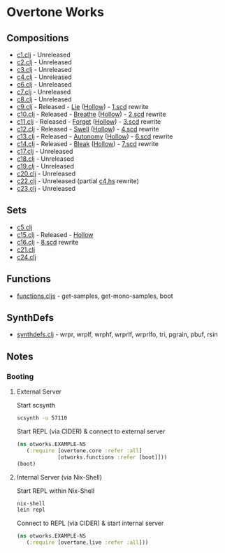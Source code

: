 * Overtone Works
** Compositions 
  - [[https://github.com/paullucas/overtone-works/blob/master/src/otworks/c1.clj][c1.clj]]  - Unreleased
  - [[https://github.com/paullucas/overtone-works/blob/master/src/otworks/c2.clj][c2.clj]]  - Unreleased
  - [[https://github.com/paullucas/overtone-works/blob/master/src/otworks/c3.clj][c3.clj]]  - Unreleased
  - [[https://github.com/paullucas/overtone-works/blob/master/src/otworks/c4.clj][c4.clj]]  - Unreleased
  - [[https://github.com/paullucas/overtone-works/blob/master/src/otworks/c6.clj][c6.clj]]  - Unreleased
  - [[https://github.com/paullucas/overtone-works/blob/master/src/otworks/c7.clj][c7.clj]]  - Unreleased
  - [[https://github.com/paullucas/overtone-works/blob/master/src/otworks/c8.clj][c8.clj]]  - Unreleased
  - [[https://github.com/paullucas/overtone-works/blob/master/src/otworks/c9.clj][c9.clj]]  - Released   - [[https://paullucas.bandcamp.com/track/lie][Lie]] ([[https://paullucas.bandcamp.com/album/hollow][Hollow]])      - [[https://github.com/paullucas/supercollider-works/blob/master/synthdef/1.scd][1.scd]] rewrite
  - [[https://github.com/paullucas/overtone-works/blob/master/src/otworks/c10.clj][c10.clj]] - Released   - [[https://paullucas.bandcamp.com/track/breathe][Breathe]] ([[https://paullucas.bandcamp.com/album/hollow][Hollow]])  - [[https://github.com/paullucas/supercollider-works/blob/master/synthdef/2.scd][2.scd]] rewrite
  - [[https://github.com/paullucas/overtone-works/blob/master/src/otworks/c11.clj][c11.clj]] - Released   - [[https://paullucas.bandcamp.com/track/forget][Forget]] ([[https://paullucas.bandcamp.com/album/hollow][Hollow]])   - [[https://github.com/paullucas/supercollider-works/blob/master/synthdef/3.scd][3.scd]] rewrite
  - [[https://github.com/paullucas/overtone-works/blob/master/src/otworks/c12.clj][c12.clj]] - Released   - [[https://paullucas.bandcamp.com/track/swell][Swell]] ([[https://paullucas.bandcamp.com/album/hollow][Hollow]])    - [[https://github.com/paullucas/supercollider-works/blob/master/synthdef/4.scd][4.scd]] rewrite
  - [[https://github.com/paullucas/overtone-works/blob/master/src/otworks/c13.clj][c13.clj]] - Released   - [[https://paullucas.bandcamp.com/track/autonomy][Autonomy]] ([[https://paullucas.bandcamp.com/album/hollow][Hollow]]) - [[https://github.com/paullucas/supercollider-works/blob/master/synthdef/6.scd][6.scd]] rewrite
  - [[https://github.com/paullucas/overtone-works/blob/master/src/otworks/c14.clj][c14.clj]] - Released   - [[https://paullucas.bandcamp.com/track/bleak][Bleak]] ([[https://paullucas.bandcamp.com/album/hollow][Hollow]])    - [[https://github.com/paullucas/supercollider-works/blob/master/synthdef/7.scd][7.scd]] rewrite
  - [[https://github.com/paullucas/overtone-works/blob/master/src/otworks/c17.clj][c17.clj]] - Unreleased
  - [[https://github.com/paullucas/overtone-works/blob/master/src/otworks/c18.clj][c18.clj]] - Unreleased
  - [[https://github.com/paullucas/overtone-works/blob/master/src/otworks/c19.clj][c19.clj]] - Unreleased
  - [[https://github.com/paullucas/overtone-works/blob/master/src/otworks/c20.clj][c20.clj]] - Unreleased
  - [[https://github.com/paullucas/overtone-works/blob/master/src/otworks/c22.clj][c22.clj]] - Unreleased (partial [[https://github.com/paullucas/hsc3-works/blob/master/c4.hs][c4.hs]] rewrite)
  - [[https://github.com/paullucas/overtone-works/blob/master/src/otworks/c23.clj][c23.clj]] - Unreleased
** Sets
  - [[https://github.com/paullucas/overtone-works/blob/master/src/otworks/c5.clj][c5.clj]]
  - [[https://github.com/paullucas/overtone-works/blob/master/src/otworks/c15.clj][c15.clj]] - Released - [[https://paullucas.bandcamp.com/album/hollow][Hollow]]
  - [[https://github.com/paullucas/overtone-works/blob/master/src/otworks/c16.clj][c16.clj]] - [[https://github.com/paullucas/supercollider-works/blob/master/synthdef/8.scd][8.scd]] rewrite
  - [[https://github.com/paullucas/overtone-works/blob/master/src/otworks/c21.clj][c21.clj]]
  - [[https://github.com/paullucas/overtone-works/blob/master/src/otworks/c24.clj][c24.clj]]
** Functions
  - [[https://github.com/paullucas/overtone-works/blob/master/src/otworks/functions.clj][functions.cljs]] - get-samples, get-mono-samples, boot
** SynthDefs
  - [[https://github.com/paullucas/overtone-works/blob/master/src/otworks/synthdefs.clj][synthdefs.clj]] - wrpr, wrplf, wrphf, wrprlf, wrprlfo, tri, pgrain, pbuf, rsin
** Notes
*** Booting
**** External Server
     Start scsynth
#+BEGIN_SRC bash
scsynth -u 57110
#+END_SRC
Start REPL (via CIDER) & connect to external server
#+BEGIN_SRC clojure
  (ns otworks.EXAMPLE-NS
     (:require [overtone.core :refer :all]
               [otworks.functions :refer [boot]]))
  (boot)
#+END_SRC

**** Internal Server (via Nix-Shell)
     Start REPL within Nix-Shell
#+BEGIN_SRC bash
nix-shell
lein repl
#+END_SRC
Connect to REPL (via CIDER) & start internal server
#+BEGIN_SRC clojure
  (ns otworks.EXAMPLE-NS
     (:require [overtone.live :refer :all]))
#+END_SRC

